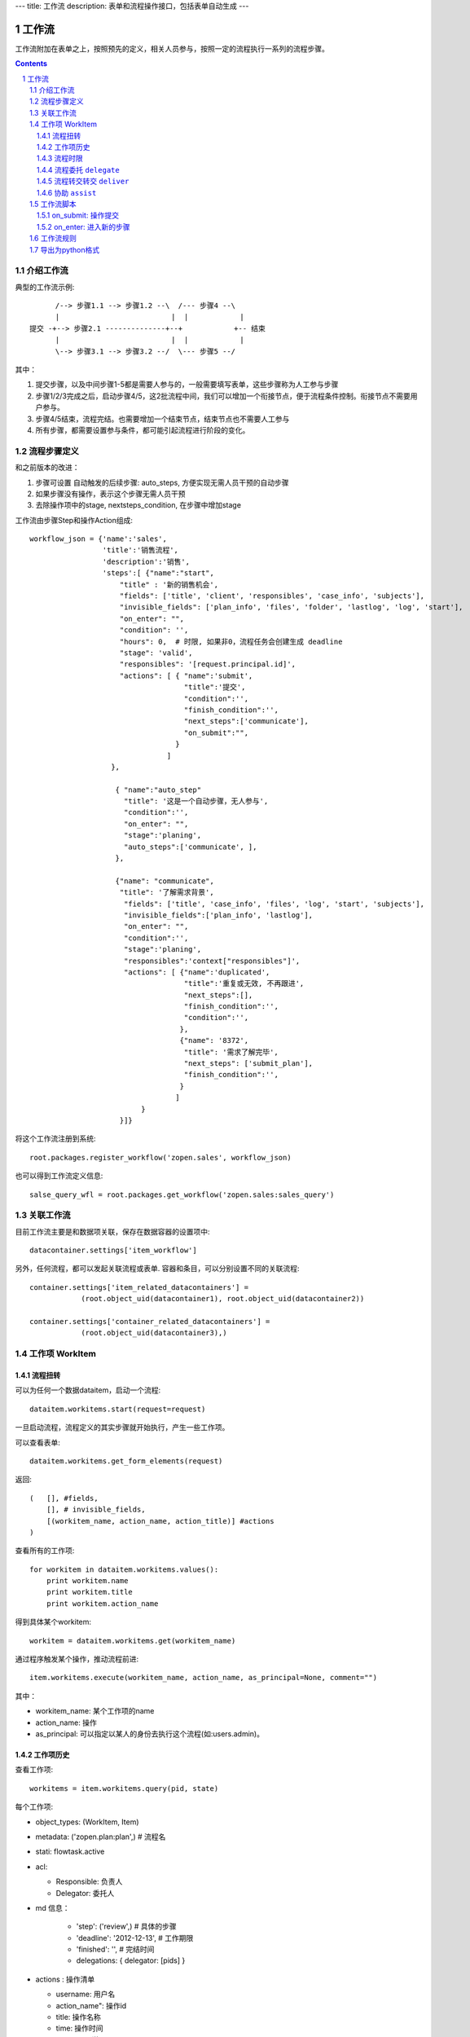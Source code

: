 ---
title: 工作流
description: 表单和流程操作接口，包括表单自动生成
---

=================
工作流
=================

工作流附加在表单之上，按照预先的定义，相关人员参与，按照一定的流程执行一系列的流程步骤。

.. Contents::
.. sectnum::

介绍工作流
======================
典型的工作流示例::


        /--> 步骤1.1 --> 步骤1.2 --\  /--- 步骤4 --\
        |                          |  |            |
  提交 -+--> 步骤2.1 --------------+--+            +-- 结束
        |                          |  |            |
        \--> 步骤3.1 --> 步骤3.2 --/  \--- 步骤5 --/

其中：

1. 提交步骤，以及中间步骤1-5都是需要人参与的，一般需要填写表单，这些步骤称为人工参与步骤
2. 步骤1/2/3完成之后，启动步骤4/5，这2批流程中间，我们可以增加一个衔接节点，便于流程条件控制。衔接节点不需要用户参与。
3. 步骤4/5结束，流程完结。也需要增加一个结束节点，结束节点也不需要人工参与
4. 所有步骤，都需要设置参与条件，都可能引起流程进行阶段的变化。

流程步骤定义
=================
和之前版本的改进：

1. 步骤可设置 自动触发的后续步骤: auto_steps, 方便实现无需人员干预的自动步骤
2. 如果步骤没有操作，表示这个步骤无需人员干预
3. 去除操作项中的stage, nextsteps_condition, 在步骤中增加stage

工作流由步骤Step和操作Action组成::

    workflow_json = {'name':'sales',
                     'title':'销售流程',
                     'description':'销售',
                     'steps':[ {"name":"start",
                         "title" : '新的销售机会',
                         "fields": ['title', 'client', 'responsibles', 'case_info', 'subjects'],
                         "invisible_fields": ['plan_info', 'files', 'folder', 'lastlog', 'log', 'start'],
                         "on_enter": "",
                         "condition": '',
                         "hours": 0,  # 时限, 如果非0，流程任务会创建生成 deadline
                         "stage": 'valid',
                         "responsibles": '[request.principal.id]',
                         "actions": [ { "name":'submit',
                                        "title":'提交',
                                        "condition":'',
                                        "finish_condition":'',
                                        "next_steps":['communicate'],
                                        "on_submit":"",
                                      }
                                    ]
                       },

                        { "name":"auto_step"
                          "title": '这是一个自动步骤，无人参与',
                          "condition":'',
                          "on_enter": "",
                          "stage":'planing', 
                          "auto_steps":['communicate', ],
                        },

                        {"name": "communicate",
                         "title": '了解需求背景',
                          "fields": ['title', 'case_info', 'files', 'log', 'start', 'subjects'],
                          "invisible_fields":['plan_info', 'lastlog'],
                          "on_enter": "",
                          "condition":'',
                          "stage":'planing',
                          "responsibles":'context["responsibles"]',
                          "actions": [ {"name":'duplicated',
                                        "title":'重复或无效, 不再跟进',
                                        "next_steps":[],
                                        "finish_condition":'',
                                        "condition":'',
                                       },
                                       {"name": '8372',
                                        "title": '需求了解完毕',
                                        "next_steps": ['submit_plan'],
                                        "finish_condition":'',
                                       }
                                      ]
                              }
                         }]}

将这个工作流注册到系统::

   root.packages.register_workflow('zopen.sales', workflow_json)

也可以得到工作流定义信息::

   salse_query_wfl = root.packages.get_workflow('zopen.sales:sales_query')

关联工作流
====================
目前工作流主要是和数据项关联，保存在数据容器的设置项中::

   datacontainer.settings['item_workflow']

另外，任何流程，都可以发起关联流程或表单. 容器和条目，可以分别设置不同的关联流程::

    container.settings['item_related_datacontainers'] =
                (root.object_uid(datacontainer1), root.object_uid(datacontainer2))

    container.settings['container_related_datacontainers'] =
                (root.object_uid(datacontainer3),)

工作项 WorkItem
=======================
流程扭转
--------------
可以为任何一个数据dataitem，启动一个流程::

   dataitem.workitems.start(request=request)

一旦启动流程，流程定义的其实步骤就开始执行，产生一些工作项。 

可以查看表单::

    dataitem.workitems.get_form_elements(request)

返回::

    (   [], #fields, 
        [], # invisible_fields, 
        [(workitem_name, action_name, action_title)] #actions
    )

查看所有的工作项::

    for workitem in dataitem.workitems.values():
        print workitem.name
        print workitem.title
        print workitem.action_name

得到具体某个workitem::

    workitem = dataitem.workitems.get(workitem_name)

通过程序触发某个操作，推动流程前进::

   item.workitems.execute(workitem_name, action_name, as_principal=None, comment="")

其中：

- workitem_name: 某个工作项的name
- action_name: 操作
- as_principal: 可以指定以某人的身份去执行这个流程(如:users.admin)。

工作项历史
----------------
查看工作项::

   workitems = item.workitems.query(pid, state)

每个工作项:

- object_types: (WorkItem, Item)
- metadata: ('zopen.plan:plan',) # 流程名
- stati: flowtask.active
- acl: 

  - Responsible: 负责人
  - Delegator: 委托人

- md 信息：

    - 'step': ('review',)             # 具体的步骤
    - 'deadline': '2012-12-13',     # 工作期限
    - 'finished': '',               # 完结时间
    - delegations: { delegator: [pids] }

- actions : 操作清单

  - username: 用户名
  - action_name": 操作id
  - title: 操作名称
  - time: 操作时间
  - comment: 说明

工作项的状态包括:

- flowtask.active: 活动', '任务正在处理中
- flowtask.pending: '暂停', '暂停处理该任务'),
- flowtask.abandoned: '取消', '任务已被取消'),
- flowtask.finished: '完成', '任务已经处理完成')),

流程时限
-----------------
为提高效率，有些流程有严格的扭转时限，比如3个工作日之内必须完成。

1. 定义流程的时候，设置后步骤时限 ``hours`` , 比如3天就是 3 * 24 = 72小时
2. 可通过 ``deadline`` 属性来搜索近期即将到期的工作项

流程委托 ``delegate``
------------------------
当负责人休假、生病，可将工作委托其他人处理，期间他仍然可以选择自己处理::

   workitem.delegate(responsible, delegators)

如果取消某个负责人的代理::

   workitem.undelegate(responsible)

每个人可以根据转交策略进行转交(不同位置，委托给谁处理)::

   root.profiles.delegate(pid, policy=[{'location':[], pids:[]}])
   root.profiles.undelegate(pid) # 停止转交

读取设置::

   root.profiles.get(pid, 'delegation_policy')
   root.profiles.get(pid, 'delegation')

流程转交转交 ``deliver``
---------------------------------
将工作完全转交工作给其他人负责，自己不再处理::

   item.workitems.deliver(workitem_name, new_responsibles)

协助 ``assist``
-----------------------
将工作转给其他人给出意见，其他人完成之后，流程扭转回自己继续处理::

   item.workitems.assist(workitem_name, new_responsibles)

工作流脚本
===================
on_submit: 操作提交
---------------------
操作提交的触发脚本，可以同时对表单进行校验，如果表单满足要求，步骤才能继续。

on_submit的返回值，就是校验的错误结果::

  {'title': '必须输入'}

on_enter: 进入新的步骤
-------------------------------
进入新的步骤，系统默认会给该步骤的执行人发送一封通知邮件.

可以关闭系统自动通知功能, 只需要返回::

  {'auto_notify':False}

工作流规则
==================
如果软件包的流程不能满足需求，有一些特殊的定制要求，可以通过工作流规则来实现。

工作流规则无需改变原始软件包中的流程定义，可以在流程部署之后，在规则中增加一个工作流规则。

工作流规则中，可以利用下面的变量编写脚本::

- ``event.workitem`` 当时的工作项
- ``event.workitem.md['step']`` 步骤名
- ``event.workitem.actions[-1]['action_name']`` 操作名

导出为python格式
===================
为方便书写和阅读，系统可将流程导出为一种借用python的书写格式::

   root.packages.export_workflow('zopen.sales:sales_query')

1. 类名: 步骤名
2. 类的成员变量: 步骤的属性
3. 类的方法名: 步骤的操作name
4. 类方法的函数体：步骤的触发脚本

文件名为sales.py::

   title = '销售流程'
   description = '销售'

   # 第一个步骤
   class Start:
        title='新的销售机会'
        condition=''
        stage = "requirement"

        responsibles='[request.principal.id]'
        fields=['title', 'client', u'responsibles', u'case_info', 'subjects']
        invisible_fields=['plan_info', 'files', u'folder', 'lastlog', 'log', 'start']

        # 进入这个步骤触发
        def __init__(): 
            pass

        # 这是一个流程操作
        @action('提交', ['Communicate'], condition="", finish_condition='', )
        def submit(step, context):
            #建立项目文件夹
            case_obj = container
            if case_obj.md['folder']:
                try:
                    filerepos = root.object_by_uid(case_obj.md['folder'])
                    year = str(datetime.datetime.now().year)
                    month = str(datetime.datetime.now().month) + '月'
                    if year not in filerepos:
                        year_folder = filerepos.add_folder(year)
                        year_folder.index()
                    else:
                        year_folder = filerepos[year]
                    if month not in year_folder:
                        month_folder = year_folder.add_folder(month)
                        month_folder.index()
                    else:
                        month_folder = year_folder[month]

                    project_folder = month_folder.add_folder(context['title'])
                    project_folder.index()
                    context.md['folder'] = root.object_uid(project_folder)
                except KeyError:
                    pass
            else:
                return {'title':"error"}

  # 第二个步骤
  class Communicate:
        title='了解需求背景'
        condition=''
        stage = "requirement"

        responsibles='context["responsibles"]'
        fields=['title', 'case_info', u'files', u'log', u'start', 'subjects']
        invisible_fields=['plan_info', 'lastlog']

        # 进入这个步骤触发
        def __init__(): 
            pass

        # 这是一个流程操作
        @action('重复或无效, 不再跟进', [], finish_condition='', condition=u'', )
        def duplicated(context, container, workitem, step):
            pass

        # 这是一个流程操作
        @action('需求了解完毕', ['SubmitPlan'], finish_condition='', )
        def AA8372( context, container, workitem, step):
            pass

  # 第三个步骤
  class SubmitPlan:
        title='方案确认'
        condition=''
        stage = "solution"

        responsibles='context["responsibles"]'
        fields=['title', 'case_info', 'plan_info', 'files', 'log', 'start', 'subjects']
        invisible_fields=[]

        # 进入这个步骤触发
        def __init__(): 
            if 'stage.delayed' in context.stati:
                IStateMachine(context).setState('flowsheet.pending', do_check=False)

        # 操作一
        @action('暂停，以后再联系', ['SubmitPlan'], finish_condition='', condition=u'' )
        def pause(context, container, step, workitem):
            pass

        @action('接受方案，准备合同', ['SubmitFile'], finish_condition='', )
        def accept( context, container, step, workitem):
            pass

        @action('无法满足需求', ['Lost'], finish_condition='', condition=u'' )
        def cannotdo( context, container, step, workitem):
            pass

        @action('已选用其它产品', ['Lost'], finish_condition='', 
                condition="'stage.lost' not in context.stati", )
        def other( context, container, step, workitem):
            pass

  # 最后一个步骤
  class SubmitFile:
        title='签订合同'
        condition=''
        stage = "contract"

        responsibles='context["responsibles"]'
        fields=['files', 'log', 'start']
        invisible_fields=[]

        # 进入这个步骤触发
        def __init__(): 
            pass

        @action('合同签订', [], finish_condition='')
        def sign(context, container, step, workitem):
            pass

        @action('变故，以后再联系', ['SubmitPlan'], finish_condition='', condition='' )
        def contact_later(context, container, step, workitem):
            pass

        @action('失败', ['Lost'], finish_condition='', )
        def fail( context, container, step, workitem):
            pass

  # 这是一个自动步骤：1）没有负责人 2）没有后续操作 3）有自动步骤
  class AfterContract:
        title="合同准备完成"
        condition=''
        stage='turnover'

        auto_steps=['ConfirmLost']

        # 进入这个步骤触发
        def __init__(): 
            pass

  class ConfirmLost:
        title='丢单确认'
        condition=''
        stage='losting'

        responsibles='ISettings(container)["manager"]'
        fields=[]
        invisible_fields=[]

        # 进入这个步骤触发
        def __init__(): 
            pass

        @action( '确认丢单', ['Lost'], condition="", finish_condition='')
        def confire_fail( context, container, step, workitem):
            pass

        @action( '继续跟单', ['SubmitPlan'], condition="",finish_condition='')
        def continue( context, container, step, workitem):
            pass

  class Lost:
        title='签订合同'
        condition=''
        stage='lost'

        next_steps=[]

        # 进入这个步骤触发
        def __init__(): 
            pass

  class End:
        title='签订合同'
        condition=''
        stage='turnover'

        next_steps=[]

        # 进入这个步骤触发
        def __init__(): 
            pass

将这个工作流转换成真正的工作流定义::

   root.packages.import_workflow('zopen.sales:query', workflow_py)

